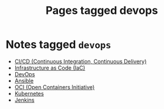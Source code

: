 #+TITLE: Pages tagged devops
* Notes tagged ~devops~
- [[../notes/ci_cd.org][CI/CD (Continuous Integration, Continuous Delivery)]]
- [[../notes/infrastructure_as_code.org][Infrastructure as Code (IaC)]]
- [[../notes/devops.org][DevOps]]
- [[../notes/ansible.org][Ansible]]
- [[../notes/oci.org][OCI (Open Containers Initiative)]]
- [[../notes/kubernetes.org][Kubernetes]]
- [[../notes/jenkins.org][Jenkins]]
